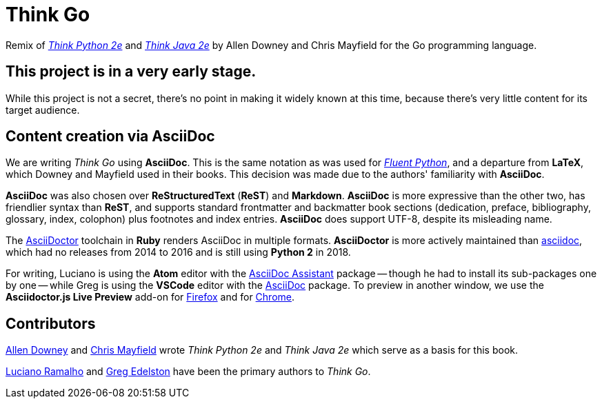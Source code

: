# Think Go

Remix of https://github.com/AllenDowney/ThinkPython2[_Think Python 2e_] and https://github.com/AllenDowney/ThinkJava[_Think Java 2e_] by Allen Downey and Chris Mayfield for the Go programming language.

## This project is in a very early stage.

While this project is not a secret, there's no point in making it widely known at this time, because there's very little content for its target audience.

## Content creation via AsciiDoc

We are writing _Think Go_ using *AsciiDoc*. This is the same notation as was used for https://github.com/fluentpython[_Fluent Python_], and a departure from *LaTeX*, which Downey and Mayfield used in their books. This decision was made due to the authors' familiarity with *AsciiDoc*.

*AsciiDoc* was also chosen over *ReStructuredText* (*ReST*) and *Markdown*. *AsciiDoc* is more expressive than the other two, has friendlier syntax than *ReST*, and supports standard frontmatter and backmatter book sections (dedication, preface, bibliography, glossary, index, colophon) plus footnotes and index entries. *AsciiDoc* does support UTF-8, despite its misleading name.

The https://asciidoctor.org/[AsciiDoctor] toolchain in *Ruby* renders AsciiDoc in multiple formats. *AsciiDoctor* is more actively maintained than https://github.com/asciidoc[asciidoc], which had no releases from 2014 to 2016 and is still using *Python 2* in 2018.

For writing, Luciano is using the *Atom* editor with the https://atom.io/packages/asciidoc-assistant[AsciiDoc Assistant] package -- though he had to install its sub-packages one by one -- while Greg is using the *VSCode* editor with the https://marketplace.visualstudio.com/items?itemName=joaompinto.asciidoctor-vscode[AsciiDoc] package. To preview in another window, we use the *Asciidoctor.js Live Preview* add-on for https://addons.mozilla.org/en-US/firefox/addon/asciidoctorjs-live-preview/[Firefox] and for https://chrome.google.com/webstore/detail/asciidoctorjs-live-previe/iaalpfgpbocpdfblpnhhgllgbdbchmia?hl=en[Chrome].

## Contributors

https://github.com/AllenDowney[Allen Downey] and https://github.com/ChrisMayfield[Chris Mayfield] wrote _Think Python 2e_ and _Think Java 2e_ which serve as a basis for this book.

https://github.com/ramalho[Luciano Ramalho] and https://github.com/gredelston[Greg Edelston] have been the primary authors to _Think Go_.